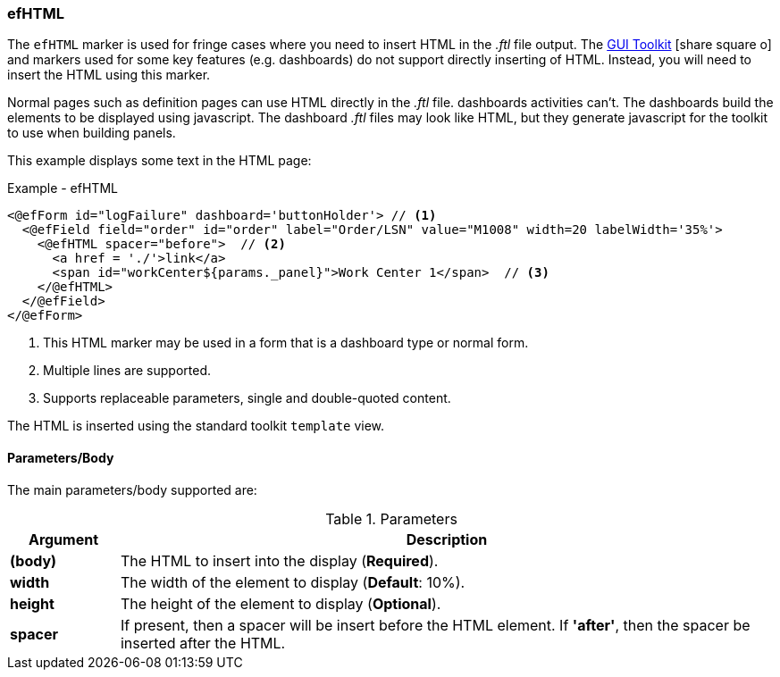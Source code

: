 
=== efHTML

The `efHTML` marker is used for fringe cases where you need to insert HTML in the _.ftl_
file output. The
link:guide.html#gui-toolkit[GUI Toolkit^] icon:share-square-o[role="link-blue"]
and markers used for some key features (e.g. dashboards)
do not support directly inserting of HTML.  Instead, you will need to insert the HTML
using this marker.

Normal pages such as definition pages can use HTML directly in the _.ftl_ file.
dashboards activities can't.  The dashboards build the elements to be displayed using
javascript.  The dashboard _.ftl_ files may look like HTML, but they generate javascript
for the toolkit to use when building panels.

This example displays some text in the HTML page:

[source,html]
.Example - efHTML
----
<@efForm id="logFailure" dashboard='buttonHolder'> // <.>
  <@efField field="order" id="order" label="Order/LSN" value="M1008" width=20 labelWidth='35%'>
    <@efHTML spacer="before">  // <.>
      <a href = './'>link</a>
      <span id="workCenter${params._panel}">Work Center 1</span>  // <.>
    </@efHTML>
  </@efField>
</@efForm>
----
<.> This HTML marker may be used in a form that is a dashboard type or normal form.
<.> Multiple lines are supported.
<.> Supports replaceable parameters, single and double-quoted content.

The HTML is inserted using the standard toolkit `template` view.

==== Parameters/Body

The main parameters/body supported are:

.Parameters
[cols="1,6"]
|===
|Argument|Description

|*(body)*       | The HTML to insert into the display (*Required*).
|*width*        | The width of the element to display (*Default*: 10%).
|*height*       | The height of the element to display (*Optional*).
|*spacer*       | If present, then a spacer will be insert before the HTML element.
                  If *'after'*, then the spacer be inserted after the HTML.
|===

